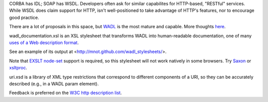 CORBA has IDL; SOAP has WSDL. Developers often ask for similar 
capabilites for HTTP-based, "RESTful" services. While WSDL does claim
support for HTTP,  isn't well-positioned to take advantage of HTTP's 
features, nor to encourage good practice.

There are a lot of proposals in this space, but 
`WADL <http://wadl.dev.java.net/>`__ is the most mature
and capable. More thoughts 
`here <http://www.mnot.net/blog/2005/05/18/WADL>`__.

wadl_documentation.xsl is an XSL stylesheet that transforms WADL into human-readable 
documentation, one of many 
`uses of a Web description format <http://www.mnot.net/blog/2004/06/14/desc_usecases>`__.

See an example of its output at <http://mnot.github.com/wadl_stylesheets/>.

Note that `EXSLT node-set <http://www.exslt.org/exsl/functions/node-set/>`__ 
support is required, so this stylesheet will not work natively in some browsers. Try 
`Saxon <http://saxon.sourceforge.net/>`__ or 
`xsltproc <http://xmlsoft.org/XSLT/xsltproc.html>`__.

uri.xsd is a library of XML type restrictions that correspond to different 
components of a URI, so they can be accurately described (e.g., in a WADL param element).

Feedback is preferred on the 
`W3C http description list <http://lists.w3.org/Archives/Public/public-web-http-desc/>`__.
